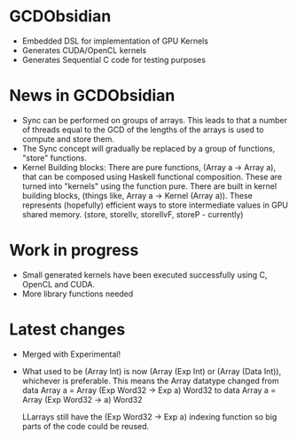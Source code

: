 
* GCDObsidian
  + Embedded DSL for implementation of GPU Kernels
  + Generates CUDA/OpenCL kernels
  + Generates Sequential C code for testing purposes
    
* News in GCDObsidian 
  + Sync can be performed on groups of arrays. This leads 
    to that a number of threads equal to the GCD of the lengths of
    the arrays is used to compute and store them. 
  + The Sync concept will gradually be replaced by a group 
    of functions, "store" functions. 
  + Kernel Building blocks: 
    There are pure functions, (Array a -> Array a), that can be composed
    using Haskell functional composition. These are turned into "kernels" using the function pure.
    There are built in kernel building blocks, (things like, Array a -> Kernel (Array a)).
    These represents (hopefully) efficient ways to store intermediate values 
    in GPU shared memory. (store, storeIlv, storeIlvF, storeP - currently) 

    
* Work in progress
  + Small generated kernels have been executed 
    successfully using C, OpenCL and CUDA. 
  + More library functions needed
      
* Latest changes
  + Merged with Experimental!
  + What used to be (Array Int) is now (Array (Exp Int) or 
    (Array (Data Int)), whichever is preferable. 
    This means the Array datatype changed from 
    data Array a = Array (Exp Word32 -> Exp a) Word32 
    to 
    data Array a = Array (Exp Word32 -> a) Word32 
    
    LLarrays still have the (Exp Word32 -> Exp a) indexing function 
    so big parts of the code could be reused. 


